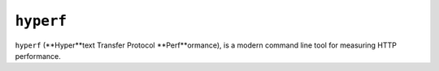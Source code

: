 ``hyperf``
==========

``hyperf`` (**Hyper**text Transfer Protocol **Perf**ormance), is a modern
command line tool for measuring HTTP performance.
